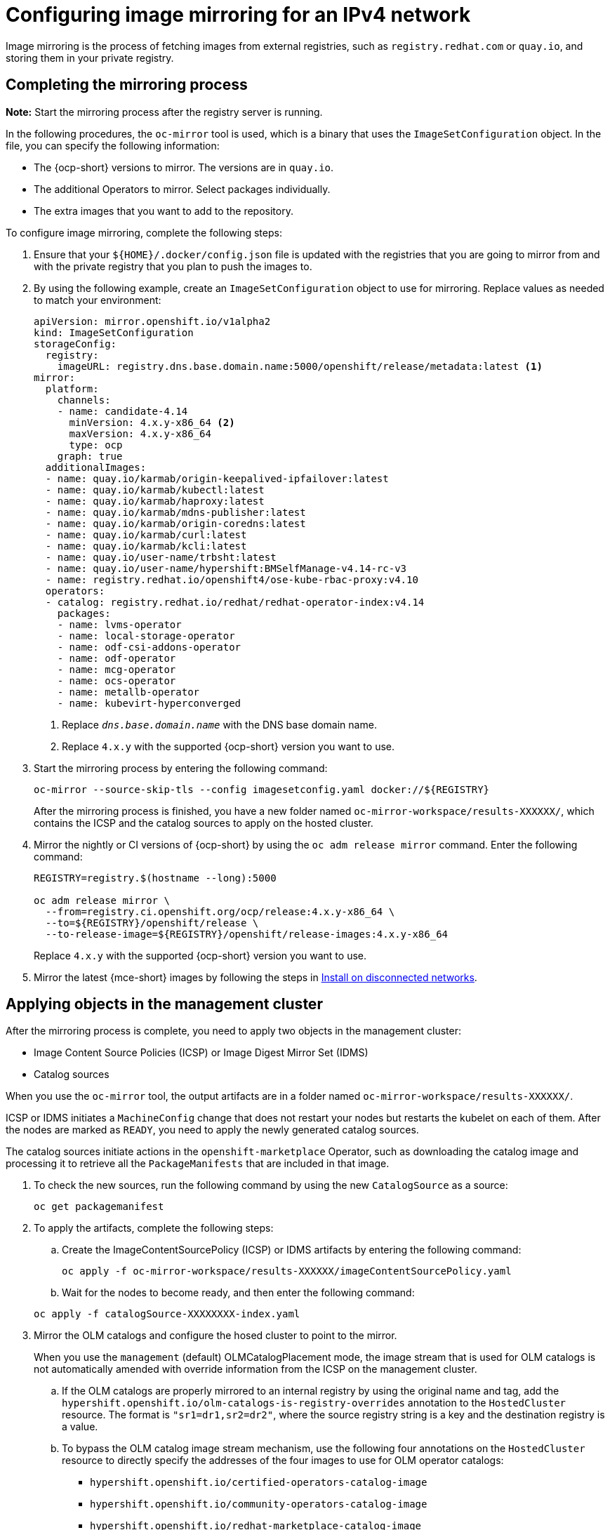 [#ipv4-mirroring]
= Configuring image mirroring for an IPv4 network

Image mirroring is the process of fetching images from external registries, such as `registry.redhat.com` or `quay.io`, and storing them in your private registry.

[#ipv4-mirroring-process]
== Completing the mirroring process

*Note:* Start the mirroring process after the registry server is running.

In the following procedures, the `oc-mirror` tool is used, which is a binary that uses the `ImageSetConfiguration` object. In the file, you can specify the following information:

* The {ocp-short} versions to mirror. The versions are in `quay.io`.
* The additional Operators to mirror. Select packages individually.
* The extra images that you want to add to the repository.

To configure image mirroring, complete the following steps:

. Ensure that your `${HOME}/.docker/config.json` file is updated with the registries that you are going to mirror from and with the private registry that you plan to push the images to.

. By using the following example, create an `ImageSetConfiguration` object to use for mirroring. Replace values as needed to match your environment:

+
----
apiVersion: mirror.openshift.io/v1alpha2
kind: ImageSetConfiguration
storageConfig:
  registry:
    imageURL: registry.dns.base.domain.name:5000/openshift/release/metadata:latest <1>
mirror:
  platform:
    channels:
    - name: candidate-4.14
      minVersion: 4.x.y-x86_64 <2>
      maxVersion: 4.x.y-x86_64
      type: ocp
    graph: true
  additionalImages:
  - name: quay.io/karmab/origin-keepalived-ipfailover:latest
  - name: quay.io/karmab/kubectl:latest
  - name: quay.io/karmab/haproxy:latest
  - name: quay.io/karmab/mdns-publisher:latest
  - name: quay.io/karmab/origin-coredns:latest
  - name: quay.io/karmab/curl:latest
  - name: quay.io/karmab/kcli:latest
  - name: quay.io/user-name/trbsht:latest
  - name: quay.io/user-name/hypershift:BMSelfManage-v4.14-rc-v3
  - name: registry.redhat.io/openshift4/ose-kube-rbac-proxy:v4.10
  operators:
  - catalog: registry.redhat.io/redhat/redhat-operator-index:v4.14
    packages:
    - name: lvms-operator
    - name: local-storage-operator
    - name: odf-csi-addons-operator
    - name: odf-operator
    - name: mcg-operator
    - name: ocs-operator
    - name: metallb-operator
    - name: kubevirt-hyperconverged
----

+
<1> Replace `_dns.base.domain.name_` with the DNS base domain name.
<2> Replace `4.x.y` with the supported {ocp-short} version you want to use.

. Start the mirroring process by entering the following command:

+
----
oc-mirror --source-skip-tls --config imagesetconfig.yaml docker://${REGISTRY}
----

+
After the mirroring process is finished, you have a new folder named `oc-mirror-workspace/results-XXXXXX/`, which contains the ICSP and the catalog sources to apply on the hosted cluster.

. Mirror the nightly or CI versions of {ocp-short} by using the `oc adm release mirror` command. Enter the following command:

+
----
REGISTRY=registry.$(hostname --long):5000

oc adm release mirror \
  --from=registry.ci.openshift.org/ocp/release:4.x.y-x86_64 \
  --to=${REGISTRY}/openshift/release \
  --to-release-image=${REGISTRY}/openshift/release-images:4.x.y-x86_64
----
+
Replace `4.x.y` with the supported {ocp-short} version you want to use.

. Mirror the latest {mce-short} images by following the steps in xref:../install_upgrade/install_disconnected.adoc#install-on-disconnected-networks[Install on disconnected networks].

[#ipv4-mirroring-applying]
== Applying objects in the management cluster

After the mirroring process is complete, you need to apply two objects in the management cluster:

* Image Content Source Policies (ICSP) or Image Digest Mirror Set (IDMS)
* Catalog sources

When you use the `oc-mirror` tool, the output artifacts are in a folder named `oc-mirror-workspace/results-XXXXXX/`.

ICSP or IDMS initiates a `MachineConfig` change that does not restart your nodes but restarts the kubelet on each of them. After the nodes are marked as `READY`, you need to apply the newly generated catalog sources.

The catalog sources initiate actions in the `openshift-marketplace` Operator, such as downloading the catalog image and processing it to retrieve all the `PackageManifests` that are included in that image.

. To check the new sources, run the following command by using the new `CatalogSource` as a source:

+
----
oc get packagemanifest
----

. To apply the artifacts, complete the following steps:

.. Create the ImageContentSourcePolicy (ICSP) or IDMS artifacts by entering the following command:

+
----
oc apply -f oc-mirror-workspace/results-XXXXXX/imageContentSourcePolicy.yaml
----

.. Wait for the nodes to become ready, and then enter the following command:

+
----
oc apply -f catalogSource-XXXXXXXX-index.yaml
----


. Mirror the OLM catalogs and configure the hosed cluster to point to the mirror.

+
When you use the `management` (default) OLMCatalogPlacement mode, the image stream that is used for OLM catalogs is not automatically amended with override information from the ICSP on the management cluster.

+
.. If the OLM catalogs are properly mirrored to an internal registry by using the original name and tag, add the `hypershift.openshift.io/olm-catalogs-is-registry-overrides` annotation to the `HostedCluster` resource. The format is `"sr1=dr1,sr2=dr2"`, where the source registry string is a key and the destination registry is a value.

.. To bypass the OLM catalog image stream mechanism, use the following four annotations on the `HostedCluster` resource to directly specify the addresses of the four images to use for OLM operator catalogs:

** `hypershift.openshift.io/certified-operators-catalog-image`
** `hypershift.openshift.io/community-operators-catalog-image`
** `hypershift.openshift.io/redhat-marketplace-catalog-image`
** `hypershift.openshift.io/redhat-operators-catalog-image`

+
In this case, the image stream is not created, and you must update the value of the annotations when the internal mirror is refreshed to pull in operator updates.

+
*Note:* If the override mechanism is required, all four values for the four default catalog sources are needed.

[#ipv4-mirroring-additional-resources]
== Additional resources

* If you are working in a virtual environment, after you configure mirroring, ensure that you meet the xref:../hosted_control_planes/kubevirt_intro.adoc#create-hosted-clusters-prereqs-kubevirt[prerequisites for hosted control planes on OpenShift Virtualization].

* For more information about mirroring nightly or CI versions of {ocp-short}, see link:https://docs.redhat.com/en/documentation/openshift_container_platform/4.14/html/disconnected_installation_mirroring/installing-mirroring-disconnected[Mirroring images for a disconnected installation using the oc-mirror plugin].
